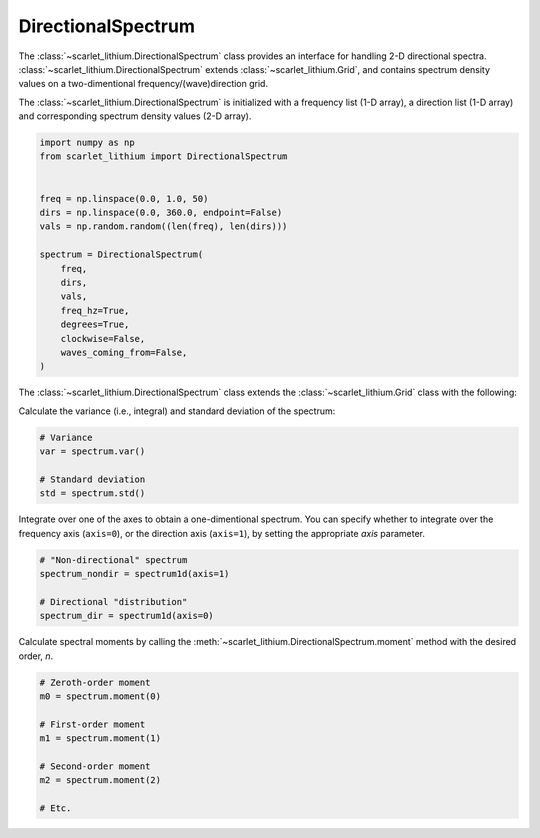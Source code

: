 DirectionalSpectrum
===================
The :class:`~scarlet_lithium.DirectionalSpectrum` class provides an interface for
handling 2-D directional spectra. :class:`~scarlet_lithium.DirectionalSpectrum`
extends :class:`~scarlet_lithium.Grid`, and contains spectrum density values
on a two-dimentional frequency/(wave)direction grid.

The :class:`~scarlet_lithium.DirectionalSpectrum` is initialized with a frequency
list (1-D array), a direction list (1-D array) and corresponding spectrum density
values (2-D array).

.. code-block:: python

    import numpy as np
    from scarlet_lithium import DirectionalSpectrum


    freq = np.linspace(0.0, 1.0, 50)
    dirs = np.linspace(0.0, 360.0, endpoint=False)
    vals = np.random.random((len(freq), len(dirs)))

    spectrum = DirectionalSpectrum(
        freq,
        dirs,
        vals,
        freq_hz=True,
        degrees=True,
        clockwise=False,
        waves_coming_from=False,
    )

The :class:`~scarlet_lithium.DirectionalSpectrum` class extends the :class:`~scarlet_lithium.Grid`
class with the following:

Calculate the variance (i.e., integral) and standard deviation of the spectrum:

.. code-block:: python

    # Variance
    var = spectrum.var()

    # Standard deviation
    std = spectrum.std()

Integrate over one of the axes to obtain a one-dimentional spectrum. You can specify
whether to integrate over the frequency axis (``axis=0``), or the direction axis
(``axis=1``), by setting the appropriate `axis` parameter.

.. code-block:: python

    # "Non-directional" spectrum
    spectrum_nondir = spectrum1d(axis=1)

    # Directional "distribution"
    spectrum_dir = spectrum1d(axis=0)

Calculate spectral moments by calling the :meth:`~scarlet_lithium.DirectionalSpectrum.moment`
method with the desired order, `n`.

.. code-block:: python

    # Zeroth-order moment
    m0 = spectrum.moment(0)

    # First-order moment
    m1 = spectrum.moment(1)

    # Second-order moment
    m2 = spectrum.moment(2)

    # Etc.
